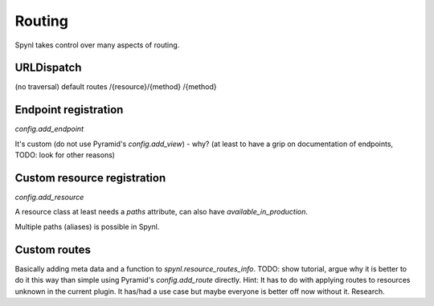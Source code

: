 Routing
================================

Spynl takes control over many aspects of routing.

URLDispatch
----------------
(no traversal) default routes /{resource}/{method} /{method}


Endpoint registration
-----------------------
`config.add_endpoint`

It's custom (do not use Pyramid's `config.add_view`) - why? (at least to have a grip on documentation of endpoints, TODO: look for other reasons)


Custom resource registration
-------------------------------
`config.add_resource`

A resource class at least needs a `paths` attribute, can also have `available_in_production`.

Multiple paths (aliases) is possible in Spynl.


Custom routes
---------------
Basically adding meta data and a function to `spynl.resource_routes_info`. TODO:
show tutorial, argue why it is better to do it this way than simple using
Pyramid's `config.add_route` directly. Hint: It has to do with applying routes
to resources unknown in the current plugin. It has/had a use case but maybe everyone
is better off now without it. Research.
